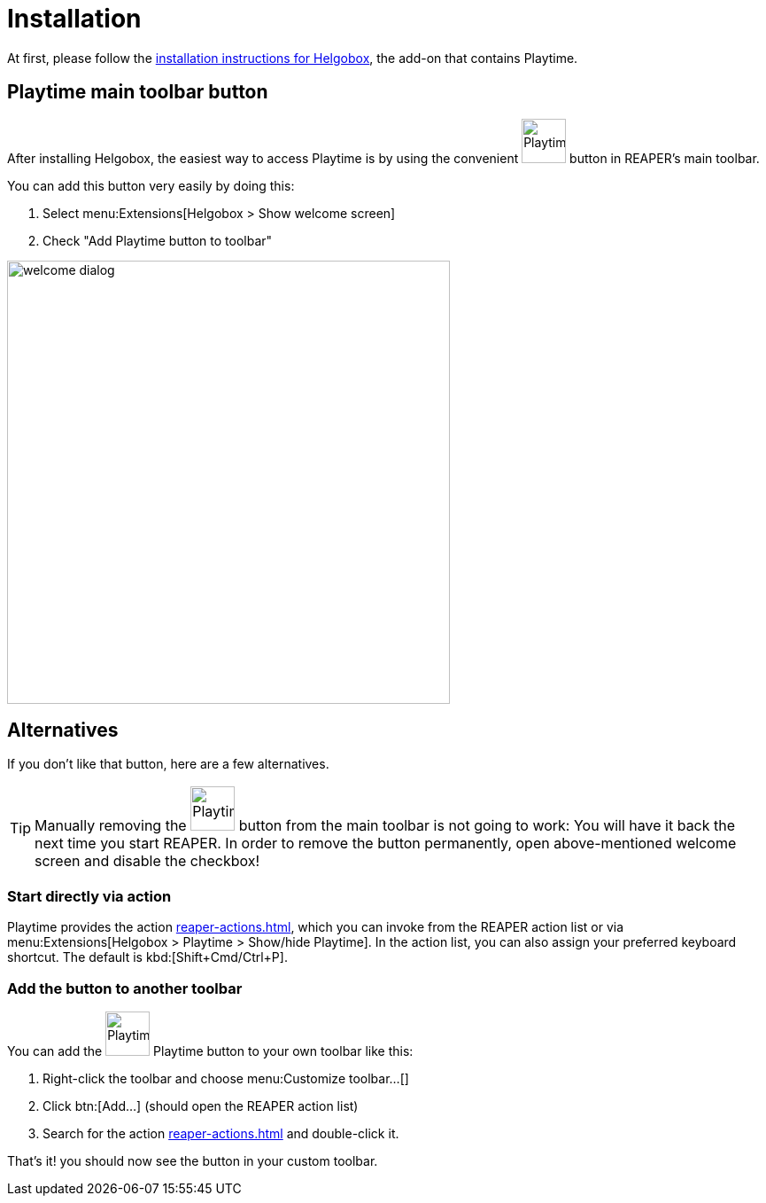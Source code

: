 = Installation

At first, please follow the xref:helgobox::installation.adoc[installation instructions for Helgobox], the add-on that contains Playtime.

== Playtime main toolbar button

After installing Helgobox, the easiest way to access Playtime is by using the convenient image:screenshots/playtime-toolbar-icon.png[Playtime,width=50, pdfwidth=8mm] button in REAPER's main toolbar.

You can add this button very easily by doing this:

. Select menu:Extensions[Helgobox > Show welcome screen]
. Check "Add Playtime button to toolbar"

image::helgobox::screenshots/welcome-dialog.png[width=500]

== Alternatives

If you don't like that button, here are a few alternatives.

TIP: Manually removing the image:screenshots/playtime-toolbar-icon.png[Playtime,width=50, pdfwidth=8mm] button from the main toolbar is not going to work: You will have it back the next time you start REAPER.
In order to remove the button permanently, open above-mentioned welcome screen and disable the checkbox!

=== Start directly via action

Playtime provides the action xref:reaper-actions.adoc#show-hide-playtime[], which you can invoke from the REAPER action list or via menu:Extensions[Helgobox > Playtime > Show/hide Playtime].
In the action list, you can also assign your preferred keyboard shortcut.
The default is kbd:[Shift+Cmd/Ctrl+P].

=== Add the button to another toolbar

You can add the image:screenshots/playtime-toolbar-icon.png[Playtime,width=50, pdfwidth=8mm] Playtime button to your own toolbar like this:

. Right-click the toolbar and choose menu:Customize toolbar...[]
. Click btn:[Add...] (should open the REAPER action list)
. Search for the action xref:reaper-actions.adoc#show-hide-playtime[] and double-click it.

That's it! you should now see the button in your custom toolbar.